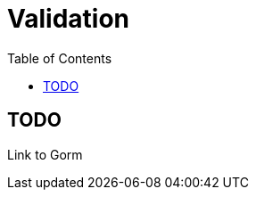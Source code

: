 = Validation
:doctype: book
:taack-category: 1|doc/Domain
:toc:
:source-highlighter: rouge

== TODO

Link to Gorm